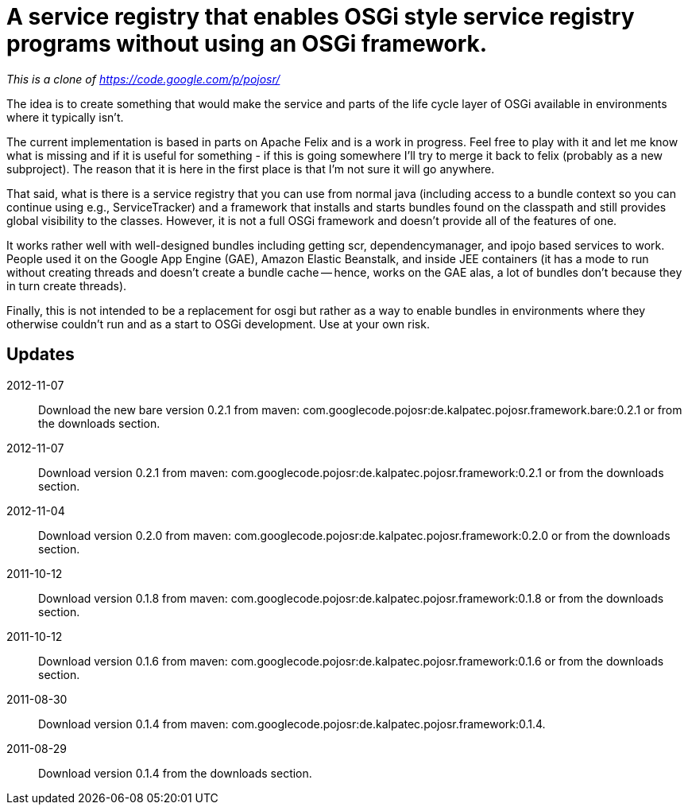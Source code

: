 = A service registry that enables OSGi style service registry programs without using an OSGi framework.

_This is a clone of https://code.google.com/p/pojosr/_

The idea is to create something that would make the service and parts of the life cycle layer of OSGi available in environments where it typically isn't.

The current implementation is based in parts on Apache Felix and is a work in progress.
Feel free to play with it and let me know what is missing and if it is useful for something - if this is going somewhere I'll try to merge it back to felix (probably as a new subproject).
The reason that it is here in the first place is that I'm not sure it will go anywhere.

That said, what is there is a service registry that you can use from normal java (including access to a bundle context so you can continue using e.g., ServiceTracker) and a framework that installs and starts bundles found on the classpath and still provides global visibility to the classes.
However, it is not a full OSGi framework and doesn't provide all of the features of one.

It works rather well with well-designed bundles including getting scr, dependencymanager, and ipojo based services to work.
People used it on the Google App Engine (GAE), Amazon Elastic Beanstalk, and inside JEE containers (it has a mode to run without creating threads and doesn't create a bundle cache -- hence, works on the GAE alas, a lot of bundles don't because they in turn create threads).

Finally, this is not intended to be a replacement for osgi but rather as a way to enable bundles in environments where they otherwise couldn't run and as a start to OSGi development.
Use at your own risk.

== Updates

2012-11-07:: Download the new bare version 0.2.1 from maven: com.googlecode.pojosr:de.kalpatec.pojosr.framework.bare:0.2.1 or from the downloads section.

2012-11-07:: Download version 0.2.1 from maven: com.googlecode.pojosr:de.kalpatec.pojosr.framework:0.2.1 or from the downloads section.

2012-11-04:: Download version 0.2.0 from maven: com.googlecode.pojosr:de.kalpatec.pojosr.framework:0.2.0 or from the downloads section.

2011-10-12:: Download version 0.1.8 from maven: com.googlecode.pojosr:de.kalpatec.pojosr.framework:0.1.8 or from the downloads section.

2011-10-12:: Download version 0.1.6 from maven: com.googlecode.pojosr:de.kalpatec.pojosr.framework:0.1.6 or from the downloads section.

2011-08-30:: Download version 0.1.4 from maven: com.googlecode.pojosr:de.kalpatec.pojosr.framework:0.1.4.

2011-08-29:: Download version 0.1.4 from the downloads section. 
